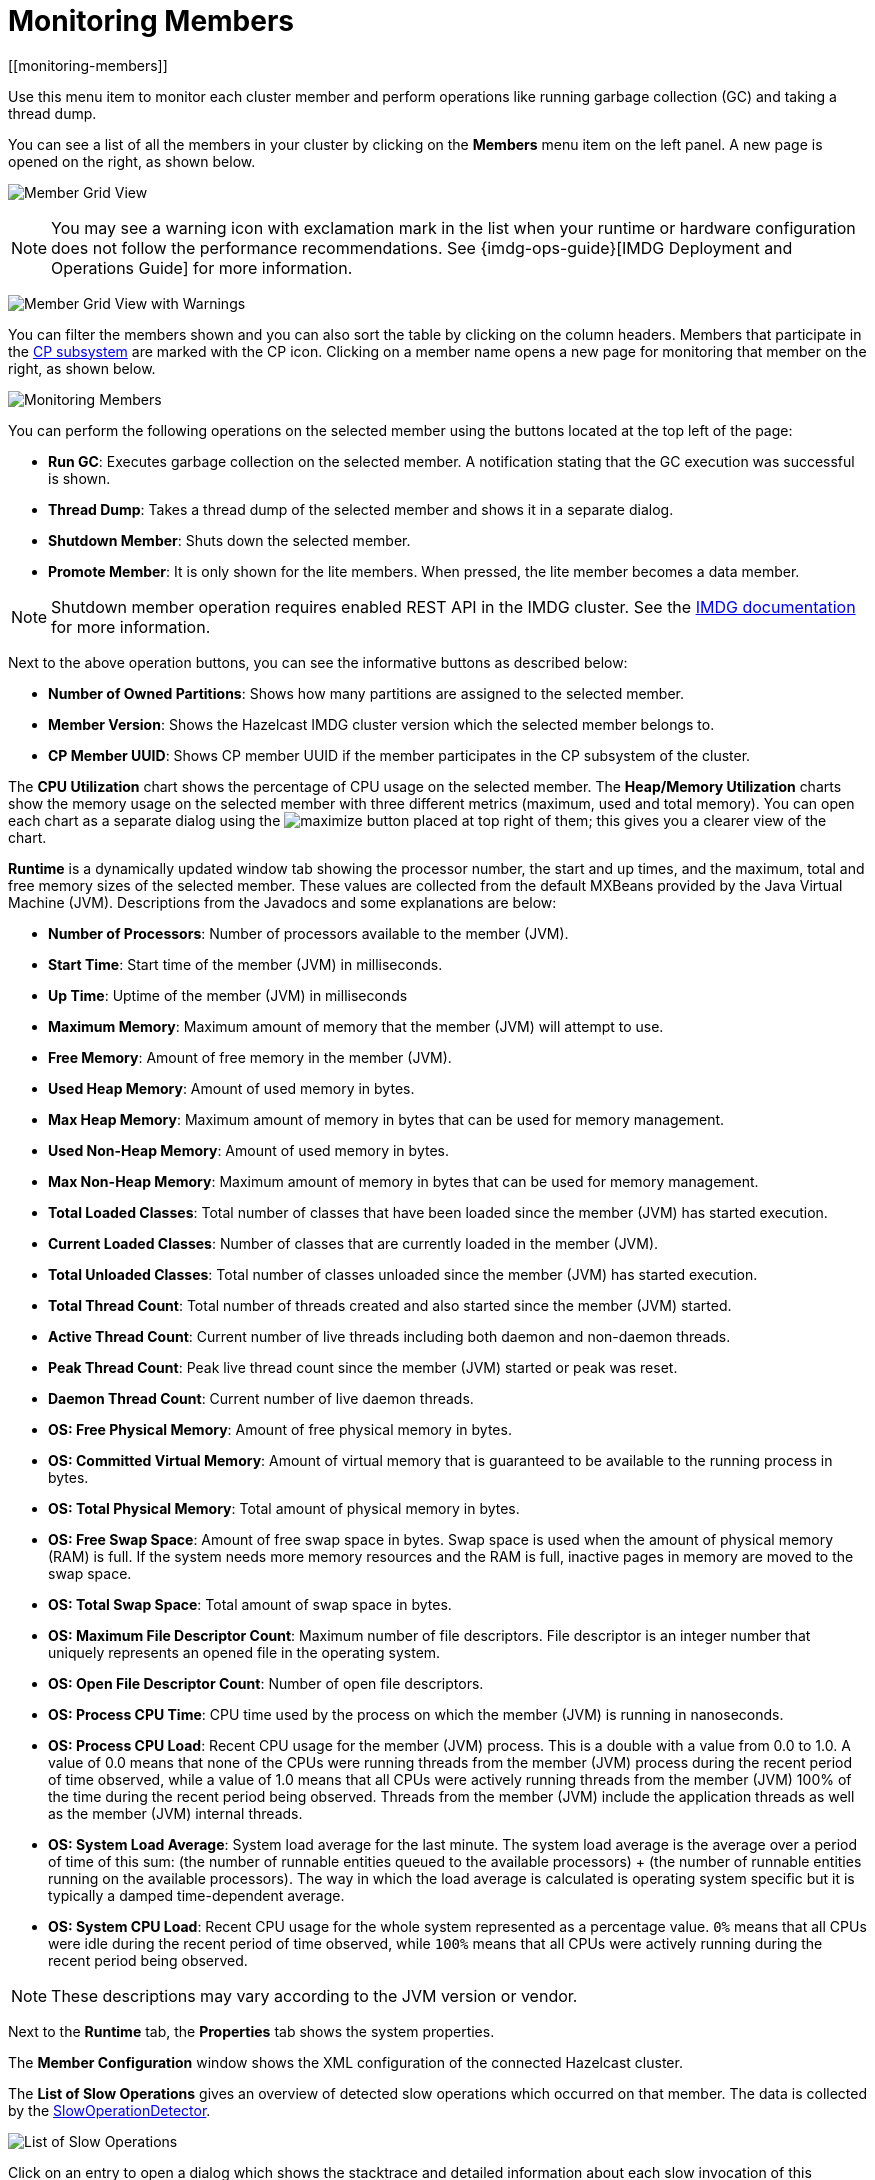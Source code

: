 = Monitoring Members
[[monitoring-members]]

Use this menu item to monitor each cluster
member and perform operations like running
garbage collection (GC) and taking a thread dump.

You can see a list of all the members in your
cluster by clicking on the **Members** menu item
on the left panel. A new
page is opened on the right, as shown below.

image:ROOT:MemberGridView.png[Member Grid View]

NOTE: You may see a warning icon with exclamation mark in the list
when your runtime or hardware configuration does not follow the performance
recommendations. See {imdg-ops-guide}[IMDG Deployment and Operations Guide]
for more information.

image:ROOT:MemberGridViewWarning.png[Member Grid View with Warnings]

You can filter the members shown and you can also
sort the table by clicking on the column headers.
Members that participate in the
xref:imdg:cp-subsystem:cp-subsystem.adoc[CP subsystem]
are marked with the CP icon. Clicking on a member
name opens a new page for monitoring that
member on the right, as shown below.

image:ROOT:MonitoringMembers.png[Monitoring Members]

[[member-operations]]You can perform the following operations on the selected member
using the buttons located at the top left of the page:

* **Run GC**: Executes garbage collection on the
selected member. A notification stating that the GC execution was
successful is shown.
* **Thread Dump**: Takes a thread dump of the
selected member and shows it in a separate dialog.
* **Shutdown Member**: Shuts down the selected member.
* **Promote Member**: It is only shown for the lite members.
When pressed, the lite member becomes a data member.

NOTE: Shutdown member operation requires enabled REST API in the IMDG cluster. See the
xref:imdg:clients:rest.adoc[IMDG documentation]
for more information.

Next to the above operation buttons, you can see the informative buttons
as described below:

* **Number of Owned Partitions**: Shows how many partitions are assigned
to the selected member.
* **Member Version**: Shows the Hazelcast IMDG cluster version which
the selected member belongs to.
* **CP Member UUID**: Shows CP member UUID if the member participates
in the CP subsystem of the cluster.

[[utilization-charts]]The **CPU Utilization** chart shows the percentage
of CPU usage on the selected member. The **Heap/Memory
Utilization** charts show the memory usage on the
selected member with three different metrics
(maximum, used and total memory). You can open
each chart as a separate dialog using
the image:ROOT:MaximizeChart.png[maximize] button
placed at top right of them; this gives you
a clearer view of the chart.

[[runtime]]**Runtime** is a dynamically updated window tab
showing the processor number, the start and up
times, and the maximum, total and free memory
sizes of the selected member. These values are
collected from the default MXBeans provided by
the Java Virtual Machine (JVM). Descriptions from
the Javadocs and some explanations are below:

* **Number of Processors**: Number of processors
available to the member (JVM).
* **Start Time**: Start time of the member (JVM)
in milliseconds.
* **Up Time**: Uptime of the member (JVM) in milliseconds
* **Maximum Memory**: Maximum amount of memory that
the member (JVM) will attempt to use.
* **Free Memory**: Amount of free memory in the member (JVM).
* **Used Heap Memory**: Amount of used memory in bytes.
* **Max Heap Memory**: Maximum amount of memory in
bytes that can be used for memory management.
* **Used Non-Heap Memory**: Amount of used memory
in bytes.
* **Max Non-Heap Memory**: Maximum amount of memory
in bytes that can be used for memory management.
* **Total Loaded Classes**: Total number of classes
that have been loaded since the member (JVM) has started execution.
* **Current Loaded Classes**: Number of classes that
are currently loaded in the member (JVM).
* **Total Unloaded Classes**: Total number of classes
unloaded since the member (JVM) has started execution.
* **Total Thread Count**: Total number of threads created
and also started since the member (JVM) started.
* **Active Thread Count**: Current number of live threads
including both daemon and non-daemon threads.
* **Peak Thread Count**: Peak live thread count since the
member (JVM) started or peak was reset.
* **Daemon Thread Count**: Current number of live daemon threads.
* **OS: Free Physical Memory**: Amount of free physical
memory in bytes.
* **OS: Committed Virtual Memory**: Amount of virtual
memory that is guaranteed to be available to the running process in bytes.
* **OS: Total Physical Memory**: Total amount of physical memory in bytes.
* **OS: Free Swap Space**: Amount of free swap space
in bytes. Swap space is used when the amount of physical
memory (RAM) is full. If the system needs more memory resources
and the RAM is full, inactive pages in memory are moved to the swap space.
* **OS: Total Swap Space**: Total amount of swap space in bytes.
* **OS: Maximum File Descriptor Count**: Maximum number of file
descriptors. File descriptor is an integer number that uniquely
represents an opened file in the operating system.
* **OS: Open File Descriptor Count**: Number of open file descriptors.
* **OS: Process CPU Time**: CPU time used by the process on
which the member (JVM) is running in nanoseconds.
* **OS: Process CPU Load**: Recent CPU usage for the member
(JVM) process. This is a double with a value from 0.0 to 1.0.
A value of 0.0 means that none of the CPUs were running threads
from the member (JVM) process during the recent period of time
observed, while a value of 1.0 means that all CPUs were actively
running threads from the member (JVM) 100% of the time during the
recent period being observed. Threads from the member (JVM) include
the application threads as well as the member (JVM) internal threads.
* **OS: System Load Average**: System load average for the last minute.
The system load average is the average over a period of time of this sum:
(the number of runnable entities queued to the available processors) + (the number of runnable entities running on the available processors). The way in which the load average is calculated is operating system specific
but it is typically a damped time-dependent average.
* **OS: System CPU Load**:
Recent CPU usage for the whole system represented as a percentage value.
`0%` means that all CPUs were idle during the recent period of time
observed, while `100%` means that all CPUs were actively running during
the recent period being observed.

NOTE: These descriptions may vary according to the JVM version or vendor.

[[member-properties]]Next to the **Runtime** tab, the **Properties** tab shows the system
properties.

The **Member Configuration** window shows the XML
configuration of the connected Hazelcast cluster.

[[slow-operations]]The **List of Slow Operations** gives an overview of detected slow
operations which occurred on that member. The data is collected by the
xref:imdg:performance:slowoperationdetector.adoc[SlowOperationDetector].

image:ROOT:ListOfSlowOperations.png[List of Slow Operations]

Click on an entry to open a dialog which shows the stacktrace and
detailed information about each slow invocation of this operation.

image:ROOT:SlowOperationDetail.png[Slow Operations Details]

